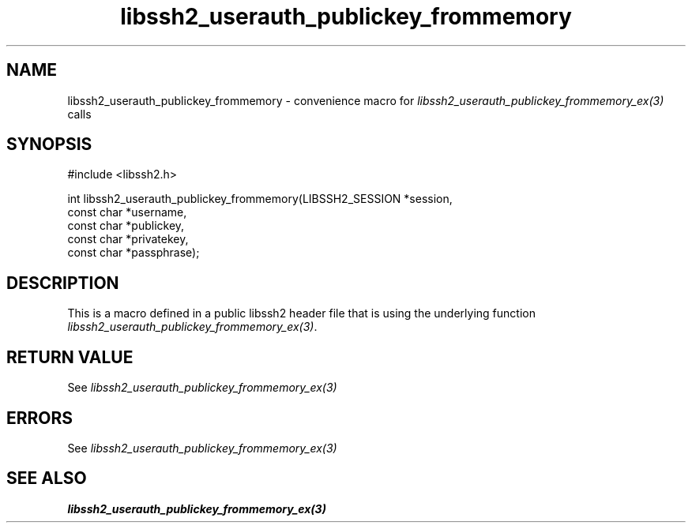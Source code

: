 .TH libssh2_userauth_publickey_frommemory 3 "1 Sep 2014" "libssh2 1.5" "libssh2 manual"
.SH NAME
libssh2_userauth_publickey_frommemory - convenience macro for \fIlibssh2_userauth_publickey_frommemory_ex(3)\fP calls
.SH SYNOPSIS
#include <libssh2.h>

int
libssh2_userauth_publickey_frommemory(LIBSSH2_SESSION *session,
                                      const char *username,
                                      const char *publickey,
                                      const char *privatekey,
                                      const char *passphrase);

.SH DESCRIPTION
This is a macro defined in a public libssh2 header file that is using the
underlying function \fIlibssh2_userauth_publickey_frommemory_ex(3)\fP.
.SH RETURN VALUE
See \fIlibssh2_userauth_publickey_frommemory_ex(3)\fP
.SH ERRORS
See \fIlibssh2_userauth_publickey_frommemory_ex(3)\fP
.SH SEE ALSO
.BR libssh2_userauth_publickey_frommemory_ex(3)
